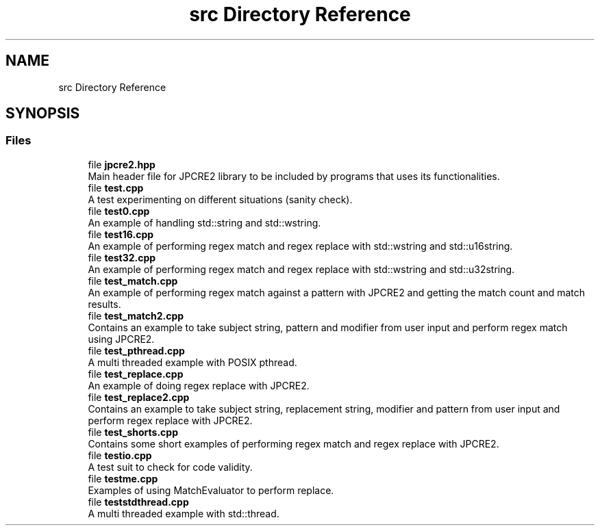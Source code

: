 .TH "src Directory Reference" 3 "Sat Mar 4 2017" "Version 10.29.02" "JPCRE2" \" -*- nroff -*-
.ad l
.nh
.SH NAME
src Directory Reference
.SH SYNOPSIS
.br
.PP
.SS "Files"

.in +1c
.ti -1c
.RI "file \fBjpcre2\&.hpp\fP"
.br
.RI "Main header file for JPCRE2 library to be included by programs that uses its functionalities\&. "
.ti -1c
.RI "file \fBtest\&.cpp\fP"
.br
.RI "A test experimenting on different situations (sanity check)\&. "
.ti -1c
.RI "file \fBtest0\&.cpp\fP"
.br
.RI "An example of handling std::string and std::wstring\&. "
.ti -1c
.RI "file \fBtest16\&.cpp\fP"
.br
.RI "An example of performing regex match and regex replace with std::wstring and std::u16string\&. "
.ti -1c
.RI "file \fBtest32\&.cpp\fP"
.br
.RI "An example of performing regex match and regex replace with std::wstring and std::u32string\&. "
.ti -1c
.RI "file \fBtest_match\&.cpp\fP"
.br
.RI "An example of performing regex match against a pattern with JPCRE2 and getting the match count and match results\&. "
.ti -1c
.RI "file \fBtest_match2\&.cpp\fP"
.br
.RI "Contains an example to take subject string, pattern and modifier from user input and perform regex match using JPCRE2\&. "
.ti -1c
.RI "file \fBtest_pthread\&.cpp\fP"
.br
.RI "A multi threaded example with POSIX pthread\&. "
.ti -1c
.RI "file \fBtest_replace\&.cpp\fP"
.br
.RI "An example of doing regex replace with JPCRE2\&. "
.ti -1c
.RI "file \fBtest_replace2\&.cpp\fP"
.br
.RI "Contains an example to take subject string, replacement string, modifier and pattern from user input and perform regex replace with JPCRE2\&. "
.ti -1c
.RI "file \fBtest_shorts\&.cpp\fP"
.br
.RI "Contains some short examples of performing regex match and regex replace with JPCRE2\&. "
.ti -1c
.RI "file \fBtestio\&.cpp\fP"
.br
.RI "A test suit to check for code validity\&. "
.ti -1c
.RI "file \fBtestme\&.cpp\fP"
.br
.RI "Examples of using MatchEvaluator to perform replace\&. "
.ti -1c
.RI "file \fBteststdthread\&.cpp\fP"
.br
.RI "A multi threaded example with std::thread\&. "
.in -1c
